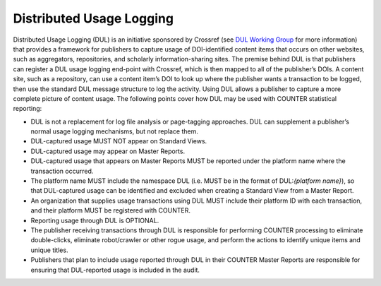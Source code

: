 .. The COUNTER Code of Practice Release 5 © 2017-2021 by COUNTER
   is licensed under CC BY-SA 4.0. To view a copy of this license,
   visit https://creativecommons.org/licenses/by-sa/4.0/

Distributed Usage Logging
-------------------------

Distributed Usage Logging (DUL) is an initiative sponsored by Crossref (see `DUL Working Group <https://www.crossref.org/working-groups/distributed-usage-logging/>`_ for more information) that provides a framework for publishers to capture usage of DOI-identified content items that occurs on other websites, such as aggregators, repositories, and scholarly information-sharing sites. The premise behind DUL is that publishers can register a DUL usage logging end-point with Crossref, which is then mapped to all of the publisher’s DOIs. A content site, such as a repository, can use a content item’s DOI to look up where the publisher wants a transaction to be logged, then use the standard DUL message structure to log the activity. Using DUL allows a publisher to capture a more complete picture of content usage. The following points cover how DUL may be used with COUNTER statistical reporting:


* DUL is not a replacement for log file analysis or page-tagging approaches. DUL can supplement a publisher’s normal usage logging mechanisms, but not replace them.
* DUL-captured usage MUST NOT appear on Standard Views.
* DUL-captured usage may appear on Master Reports.
* DUL-captured usage that appears on Master Reports MUST be reported under the platform name where the transaction occurred.
* The platform name MUST include the namespace DUL (i.e. MUST be in the format of DUL:*{platform name}*), so that DUL-captured usage can be identified and excluded when creating a Standard View from a Master Report.
* An organization that supplies usage transactions using DUL MUST include their platform ID with each transaction, and their platform MUST be registered with COUNTER.
* Reporting usage through DUL is OPTIONAL.
* The publisher receiving transactions through DUL is responsible for performing COUNTER processing to eliminate double-clicks, eliminate robot/crawler or other rogue usage, and perform the actions to identify unique items and unique titles.
* Publishers that plan to include usage reported through DUL in their COUNTER Master Reports are responsible for ensuring that DUL-reported usage is included in the audit.
